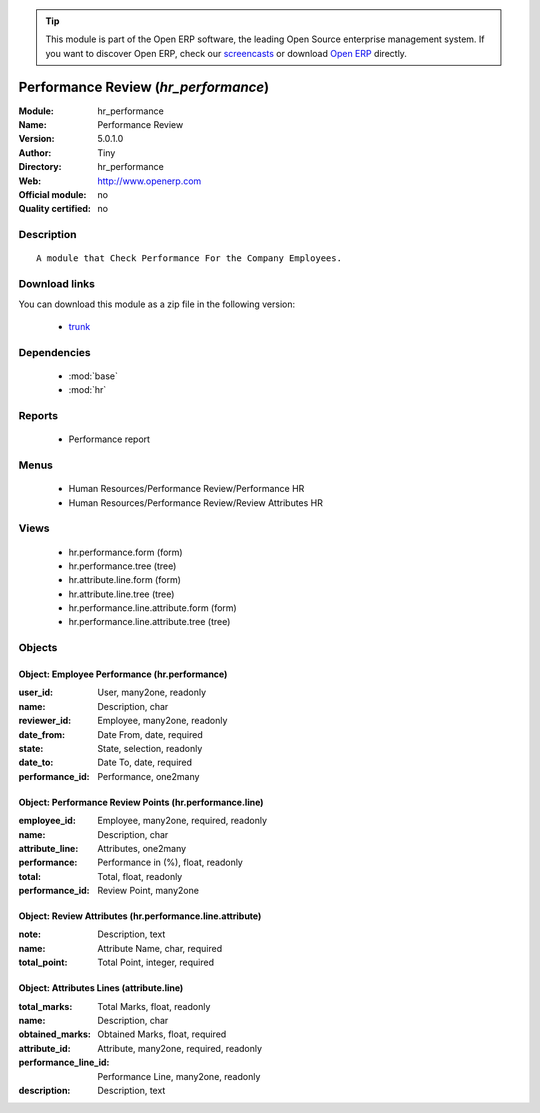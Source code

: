 
.. module:: hr_performance
    :synopsis: Performance Review 
    :noindex:
.. 

.. raw:: html

      <br />
    <link rel="stylesheet" href="../_static/hide_objects_in_sidebar.css" type="text/css" />

.. tip:: This module is part of the Open ERP software, the leading Open Source 
  enterprise management system. If you want to discover Open ERP, check our 
  `screencasts <href="http://openerp.tv>`_ or download 
  `Open ERP <href="http://openerp.com>`_ directly.

.. raw:: html

    <div class="js-kit-rating" title="" permalink="" standalone="yes" path="hr_performance"></div>
    <script src="http://js-kit.com/ratings.js"></script>

Performance Review (*hr_performance*)
=====================================
:Module: hr_performance
:Name: Performance Review
:Version: 5.0.1.0
:Author: Tiny
:Directory: hr_performance
:Web: http://www.openerp.com
:Official module: no
:Quality certified: no

Description
-----------

::

  A module that Check Performance For the Company Employees.

Download links
--------------

You can download this module as a zip file in the following version:

  * `trunk </download/modules/trunk/hr_performance.zip>`_


Dependencies
------------

 * :mod:`base`
 * :mod:`hr`

Reports
-------

 * Performance report

Menus
-------

 * Human Resources/Performance Review/Performance HR
 * Human Resources/Performance Review/Review Attributes HR

Views
-----

 * hr.performance.form (form)
 * hr.performance.tree (tree)
 * hr.attribute.line.form (form)
 * hr.attribute.line.tree (tree)
 * hr.performance.line.attribute.form (form)
 * hr.performance.line.attribute.tree (tree)


Objects
-------

Object: Employee Performance  (hr.performance)
##############################################



:user_id: User, many2one, readonly





:name: Description, char





:reviewer_id: Employee, many2one, readonly





:date_from: Date From, date, required





:state: State, selection, readonly





:date_to: Date To, date, required





:performance_id: Performance, one2many




Object: Performance Review Points (hr.performance.line)
#######################################################



:employee_id: Employee, many2one, required, readonly





:name: Description, char





:attribute_line: Attributes, one2many





:performance: Performance in (%), float, readonly





:total: Total, float, readonly





:performance_id: Review Point, many2one




Object: Review Attributes (hr.performance.line.attribute)
#########################################################



:note: Description, text





:name: Attribute Name, char, required





:total_point: Total Point, integer, required




Object: Attributes Lines (attribute.line)
#########################################



:total_marks: Total Marks, float, readonly





:name: Description, char





:obtained_marks: Obtained Marks, float, required





:attribute_id: Attribute, many2one, required, readonly





:performance_line_id: Performance Line, many2one, readonly





:description: Description, text


